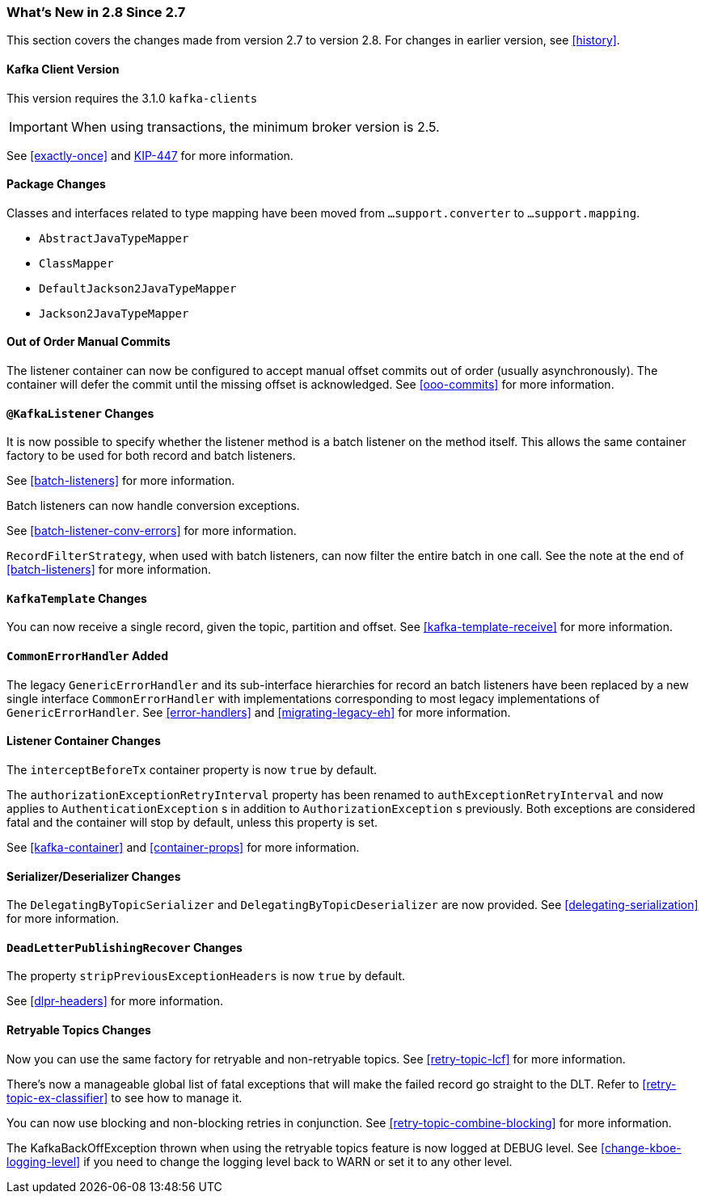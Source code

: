 === What's New in 2.8 Since 2.7

This section covers the changes made from version 2.7 to version 2.8.
For changes in earlier version, see <<history>>.

[[x28-kafka-client]]
==== Kafka Client Version

This version requires the 3.1.0 `kafka-clients`

IMPORTANT: When using transactions, the minimum broker version is 2.5.

See <<exactly-once>> and https://cwiki.apache.org/confluence/display/KAFKA/KIP-447%3A+Producer+scalability+for+exactly+once+semantics[KIP-447] for more information.

[[x28-packages]]
==== Package Changes

Classes and interfaces related to type mapping have been moved from `...support.converter` to `...support.mapping`.

* `AbstractJavaTypeMapper`
* `ClassMapper`
* `DefaultJackson2JavaTypeMapper`
* `Jackson2JavaTypeMapper`

[[x28-ooo-commits]]
==== Out of Order Manual Commits

The listener container can now be configured to accept manual offset commits out of order (usually asynchronously).
The container will defer the commit until the missing offset is acknowledged.
See <<ooo-commits>> for more information.

[[x28-batch-overrude]]
==== `@KafkaListener` Changes

It is now possible to specify whether the listener method is a batch listener on the method itself.
This allows the same container factory to be used for both record and batch listeners.

See <<batch-listeners>> for more information.

Batch listeners can now handle conversion exceptions.

See <<batch-listener-conv-errors>> for more information.

`RecordFilterStrategy`, when used with batch listeners, can now filter the entire batch in one call.
See the note at the end of <<batch-listeners>> for more information.

[[x28-template]]
==== `KafkaTemplate` Changes

You can now receive a single record, given the topic, partition and offset.
See <<kafka-template-receive>> for more information.

[[x28-eh]]
==== `CommonErrorHandler` Added

The legacy `GenericErrorHandler` and its sub-interface hierarchies for record an batch listeners have been replaced by a new single interface `CommonErrorHandler` with implementations corresponding to most legacy implementations of `GenericErrorHandler`.
See <<error-handlers>> and <<migrating-legacy-eh>> for more information.

[[x28-lcc]]
==== Listener Container Changes

The `interceptBeforeTx` container property is now `true` by default.

The `authorizationExceptionRetryInterval` property has been renamed to `authExceptionRetryInterval` and now applies to `AuthenticationException` s in addition to `AuthorizationException` s previously.
Both exceptions are considered fatal and the container will stop by default, unless this property is set.

See <<kafka-container>> and <<container-props>> for more information.

[[x28-serializers]]
==== Serializer/Deserializer Changes

The `DelegatingByTopicSerializer` and `DelegatingByTopicDeserializer` are now provided.
See <<delegating-serialization>> for more information.

[[x28-dlpr]]
==== `DeadLetterPublishingRecover` Changes

The property `stripPreviousExceptionHeaders` is now `true` by default.

See <<dlpr-headers>> for more information.

[[x28-retryable-topics-changes]]
==== Retryable Topics Changes

Now you can use the same factory for retryable and non-retryable topics.
See <<retry-topic-lcf>> for more information.

There's now a manageable global list of fatal exceptions that will make the failed record go straight to the DLT.
Refer to <<retry-topic-ex-classifier>> to see how to manage it.

You can now use blocking and non-blocking retries in conjunction.
See <<retry-topic-combine-blocking>> for more information.

The KafkaBackOffException thrown when using the retryable topics feature is now logged at DEBUG level.
See <<change-kboe-logging-level>> if you need to change the logging level back to WARN or set it to any other level.

